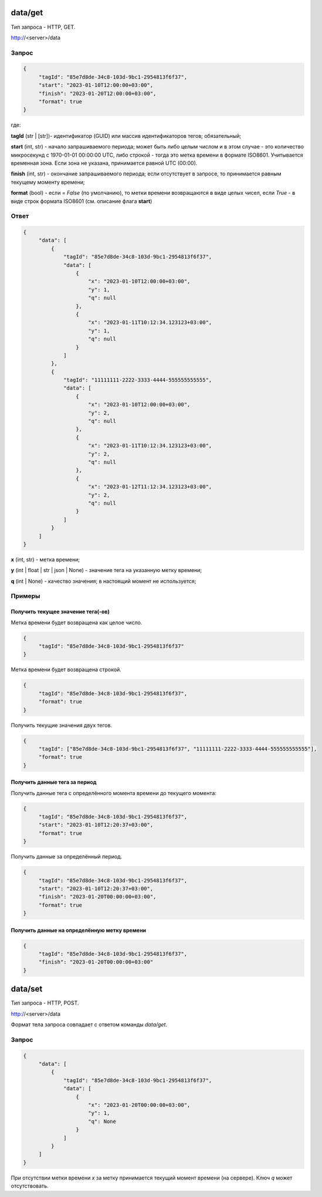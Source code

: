 data/get
========

Тип запроса - HTTP, GET.

http://<server>/data

Запрос
------

.. code-block:: JSON

   {
        "tagId": "85e7d8de-34c8-103d-9bc1-2954813f6f37",
        "start": "2023-01-10T12:00:00+03:00",
        "finish": "2023-01-20T12:00:00+03:00",
        "format": true
   }

где:

**tagId** (str | [str])- идентификатор (GUID) или массив идентификаторов тегов; обязательный;

**start** (int, str) - начало запрашиваемого периода; может быть либо целым
числом и в этом случае - это количество микросекунд с 1970-01-01 00:00:00 UTC,
либо строкой - тогда это метка времени в формате ISO8601. Учитывается временная
зона. Если зона не указана, принимается равной UTC (00:00).

**finish** (int, str) - окончание запрашиваемого периода; если отсутствует
в запросе, то принимается равным текущему моменту времени;

**format** (bool) - если = `False` (по умолчанию), то метки времени
возвращаются в виде целых чисел, если `True` - в виде строк формата
ISO8601 (см. описание флага **start**)

Ответ
-----

.. code-block:: JSON

   {
        "data": [
            {
                "tagId": "85e7d8de-34c8-103d-9bc1-2954813f6f37",
                "data": [
                    {
                        "x": "2023-01-10T12:00:00+03:00",
                        "y": 1,
                        "q": null
                    },
                    {
                        "x": "2023-01-11T10:12:34.123123+03:00",
                        "y": 1,
                        "q": null
                    }
                ]
            },
            {
                "tagId": "11111111-2222-3333-4444-555555555555",
                "data": [
                    {
                        "x": "2023-01-10T12:00:00+03:00",
                        "y": 2,
                        "q": null
                    },
                    {
                        "x": "2023-01-11T10:12:34.123123+03:00",
                        "y": 2,
                        "q": null
                    },
                    {
                        "x": "2023-01-12T11:12:34.123123+03:00",
                        "y": 2,
                        "q": null
                    }
                ]
            }
        ]
   }

**x** (int, str) - метка времени;

**y** (int | float | str | json | None) - значение тега на указанную метку времени;

**q** (int | None) - качество значения; в настоящий момент не используется;

Примеры
-------
Получить текущее значение тега(-ов)
"""""""""""""""""""""""""""""""""""
Метка времени будет возвращена как целое число.

.. code-block:: JSON

   {
        "tagId": "85e7d8de-34c8-103d-9bc1-2954813f6f37"
   }

Метка времени будет возвращена строкой.

.. code-block:: JSON

   {
        "tagId": "85e7d8de-34c8-103d-9bc1-2954813f6f37",
        "format": true
   }

Получить текущие значения двух тегов.

.. code-block:: JSON

   {
        "tagId": ["85e7d8de-34c8-103d-9bc1-2954813f6f37", "11111111-2222-3333-4444-555555555555"],
        "format": true
   }

Получить данные тега за период
""""""""""""""""""""""""""""""
Получить данные тега с определённого момента времени до текущего момента:

.. code-block:: JSON

   {
        "tagId": "85e7d8de-34c8-103d-9bc1-2954813f6f37",
        "start": "2023-01-10T12:20:37+03:00",
        "format": true
   }

Получить данные за определённый период.

.. code-block:: JSON

   {
        "tagId": "85e7d8de-34c8-103d-9bc1-2954813f6f37",
        "start": "2023-01-10T12:20:37+03:00",
        "finish": "2023-01-20T00:00:00+03:00",
        "format": true
   }

Получить данные на определённую метку времени
"""""""""""""""""""""""""""""""""""""""""""""

.. code-block:: JSON

   {
        "tagId": "85e7d8de-34c8-103d-9bc1-2954813f6f37",
        "finish": "2023-01-20T00:00:00+03:00"
   }

data/set
========

Тип запроса - HTTP, POST.

http://<server>/data

Формат тела запроса совпадает с ответом команды `data/get`.

Запрос
------

.. code-block:: JSON

   {
        "data": [
            {
                "tagId": "85e7d8de-34c8-103d-9bc1-2954813f6f37",
                "data": [
                    {
                        "x": "2023-01-20T00:00:00+03:00",
                        "y": 1,
                        "q": None
                    }
                ]
            }
        ]
   }

При отсутствии метки времени `x` за метку принимается текущий момент времени
(на сервере).
Ключ `q` может отсутствовать.
